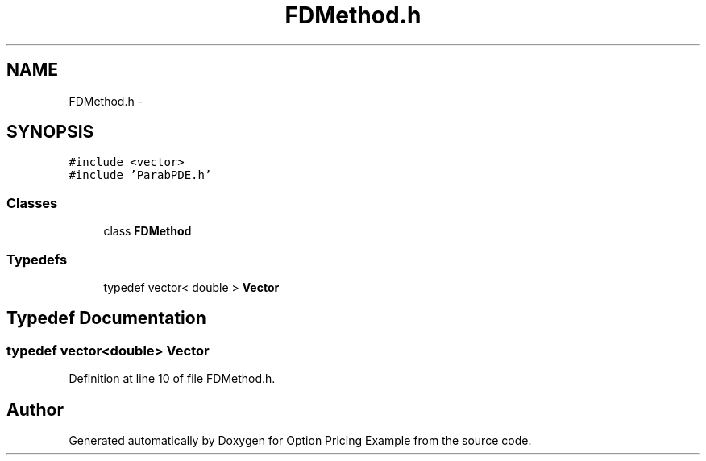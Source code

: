 .TH "FDMethod.h" 3 "Wed May 4 2016" "Option Pricing Example" \" -*- nroff -*-
.ad l
.nh
.SH NAME
FDMethod.h \- 
.SH SYNOPSIS
.br
.PP
\fC#include <vector>\fP
.br
\fC#include 'ParabPDE\&.h'\fP
.br

.SS "Classes"

.in +1c
.ti -1c
.RI "class \fBFDMethod\fP"
.br
.in -1c
.SS "Typedefs"

.in +1c
.ti -1c
.RI "typedef vector< double > \fBVector\fP"
.br
.in -1c
.SH "Typedef Documentation"
.PP 
.SS "typedef vector<double> \fBVector\fP"

.PP
Definition at line 10 of file FDMethod\&.h\&.
.SH "Author"
.PP 
Generated automatically by Doxygen for Option Pricing Example from the source code\&.
